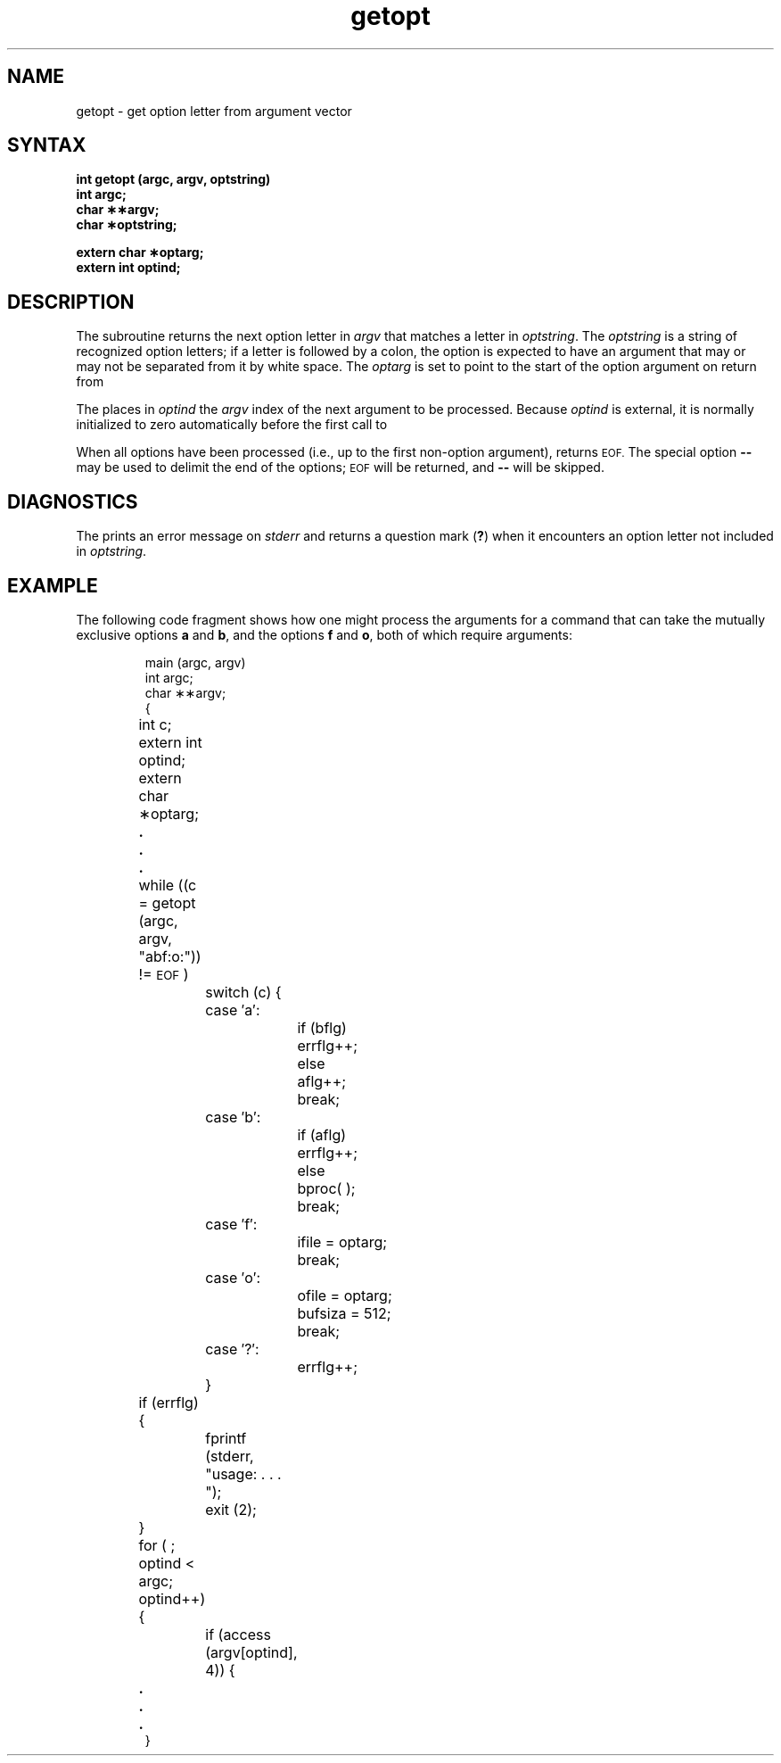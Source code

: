 .TH getopt 3
.SH NAME
getopt \- get option letter from argument vector
.SH SYNTAX
.B int getopt (argc, argv, optstring)
.br
.B int argc;
.br
.B char \(**\(**argv;
.br
.B char \(**optstring;
.PP
.B extern char \(**optarg;
.br
.B extern int optind;
.br
.SH DESCRIPTION
The
.PN getopt
subroutine
returns the next option letter in
.I argv\^
that matches
a letter in
.IR optstring .
The
.I optstring
is a string of recognized option letters;
if a letter is followed by a colon, the option
is expected to have an argument that may or
may not be separated from it by white space.
The
.I optarg\^
is set to point to the start of the option argument
on return from
.PN getopt .
.PP
The
.PN getopt\^
places in
.I optind\^
the
.I argv\^
index of the next argument to be processed.
Because
.I optind\^
is external, it is normally initialized to zero
automatically before the first call to
.PN getopt .
.PP
When all options have been processed
(i.e., up to the first non-option argument),
.PN getopt
returns
.SM EOF.
The special option
.B \-\-
may be used to delimit the end of the options;
.SM EOF
will be returned, and
.B \-\-
will be skipped.
.SH DIAGNOSTICS
The
.PN getopt\^
prints an error message on
.I stderr\^
and returns a
question mark
.RB ( ? )
when it encounters an option letter not included in
.IR optstring .
.SH EXAMPLE
The following code fragment shows how one might process the arguments
for a command that can take the mutually exclusive options
.B a
and
.BR b ,
and the options
.B f
and
.BR o ,
both of which require arguments:
.PP
.RS
.nf
.ss 18
main (argc, argv)
int argc;
char \(**\(**argv;
{
	int c;
	extern int optind;
	extern char \(**optarg;
.sp -.5v
	\&\f3.\fP
.sp -.5v
	\&\f3.\fP
.sp -.5v
	\&\f3.\fP
	while ((c = getopt (argc, argv, "abf:o:")) != \s-1EOF\s+1)
		switch (c) {
		case \(fma\(fm:
			if (bflg)
				errflg++;
			else
				aflg++;
			break;
		case \(fmb\(fm:
			if (aflg)
				errflg++;
			else
				bproc( );
			break;
		case \(fmf\(fm:
			ifile = optarg;
			break;
		case \(fmo\(fm:
			ofile = optarg;
			bufsiza = 512;
			break;
		case \(fm?\(fm:
			errflg++;
		}
	if (errflg) {
		fprintf (stderr, "usage: . . . ");
		exit (2);
	}
	for ( ; optind < argc; optind++) {
		if (access (argv[optind], 4)) {
.sp -.5v
	\&\f3.\fP
.sp -.5v
	\&\f3.\fP
.sp -.5v
	\&\f3.\fP
}
.ss 12
.fi
.RE
